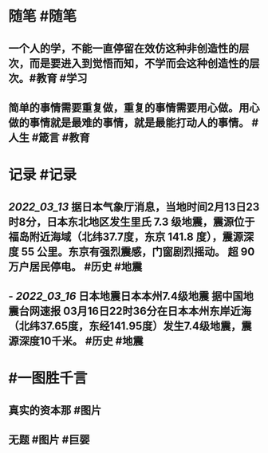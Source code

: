 #+类型: 2203
#+日期: [[2022_03_17]]
#+主页: [[归档202203]]
#+date: [[Mar 17th, 2022]]

* 随笔 #随笔
** 一个人的学，不能一直停留在效仿这种非创造性的层次，而是要进入到觉悟而知，不学而会这种创造性的层次。 ​​​ #教育 #学习
[[https://nas.qysit.com:2046/geekpanshi/diaryshare/-/raw/main/assets/2022-03-17-00-23-31.jpeg]]
** 简单的事情需要重复做，重复的事情需要用心做。用心做的事情就是最难的事情，就是最能打动人的事情。 #人生 #箴言 #教育
* 记录 #记录
** [[2022_03_13]] 据日本气象厅消息，当地时间2月13日23时8分，日本东北地区发生里氏 7.3 级地震，震源位于福岛附近海域（北纬37.7度，东京 141.8 度），震源深度 55 公里。东京有强烈震感，门窗剧烈摇动。 超 90 万户居民停电。 #历史 #地震
** - [[2022_03_16]] 日本地震日本本州7.4级地震 据中国地震台网速报  03月16日22时36分在日本本州东岸近海（北纬37.65度，东经141.95度）发生7.4级地震，震源深度10千米。 #历史 #地震
* #一图胜千言
** 真实的资本那 #图片
[[https://nas.qysit.com:2046/geekpanshi/diaryshare/-/raw/main/assets/2022-03-17-00-27-14.jpeg]]
** 无题 #图片 #巨婴
[[https://nas.qysit.com:2046/geekpanshi/diaryshare/-/raw/main/assets/2022-03-17-00-08-26.jpeg]]